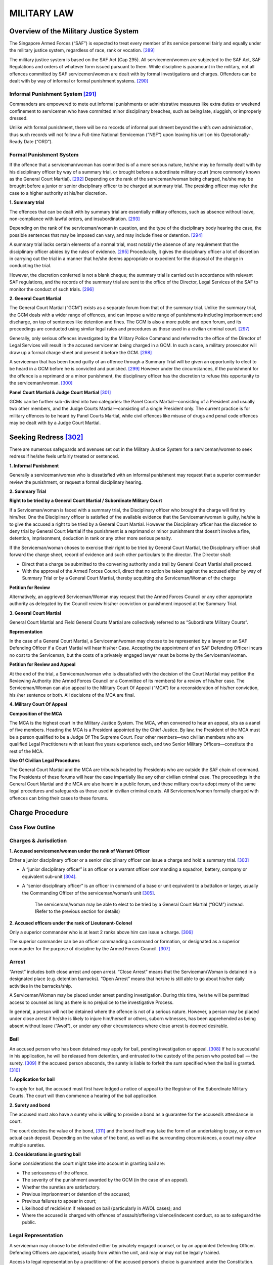 
MILITARY LAW
============

Overview of the Military Justice System
---------------------------------------

The Singapore Armed Forces (“SAF”) is expected to treat every member of
its service personnel fairly and equally under the military justice
system, regardless of race, rank or vocation. [289]_

The military justice system is based on the SAF Act (Cap 295). All
servicemen/women are subjected to the SAF Act, SAF Regulations and
orders of whatever form issued pursuant to them. While discipline is
paramount in the military, not all offences committed by SAF
servicemen/women are dealt with by formal investigations and charges.
Offenders can be dealt with by way of informal or formal punishment
systems. [290]_

Informal Punishment System [291]_
~~~~~~~~~~~~~~~~~~~~~~~~~~~~~~~~~

Commanders are empowered to mete out informal punishments or
administrative measures like extra duties or weekend confinement to
servicemen who have committed minor disciplinary breaches, such as being
late, sluggish, or improperly dressed.

Unlike with formal punishment, there will be no records of informal
punishment beyond the unit’s own administration, thus such records will
not follow a Full-time National Serviceman (“NSF”) upon leaving his unit
on his Operationally-Ready Date (“ORD”).

Formal Punishment System
~~~~~~~~~~~~~~~~~~~~~~~~

If the offence that a serviceman/woman has committed is of a more
serious nature, he/she may be formally dealt with by his disciplinary
officer by way of a summary trial, or brought before a subordinate
military court (more commonly known as the General Court
Martial). [292]_ Depending on the rank of the serviceman/woman being
charged, he/she may be brought before a junior or senior disciplinary
officer to be charged at summary trial. The presiding officer may refer
the case to a higher authority at his/her discretion.

**1. Summary trial**

The offences that can be dealt with by summary trial are essentially
military offences, such as absence without leave, non-compliance
with lawful orders, and insubordination. [293]_

Depending on the rank of the serviceman/woman in question, and the
type of the disciplinary body hearing the case, the possible
sentences that may be imposed can vary, and may include fines or
detention. [294]_

A summary trial lacks certain elements of a normal trial, most
notably the absence of any requirement that the disciplinary officer
abides by the rules of evidence. [295]_ Procedurally, it gives the
disciplinary officer a lot of discretion in carrying out the trial
in a manner that he/she deems appropriate or expedient for the
disposal of the charge in conducting the trial.

However, the discretion conferred is not a blank cheque; the summary
trial is carried out in accordance with relevant SAF regulations,
and the records of the summary trial are sent to the office of the
Director, Legal Services of the SAF to monitor the conduct of such
trials. [296]_

**2. General Court Martial**

The General Court Martial (“GCM”) exists as a separate forum from
that of the summary trial. Unlike the summary trial, the GCM deals
with a wider range of offences, and can impose a wide range of
punishments including imprisonment and discharge, on top of
sentences like detention and fines. The GCM is also a more public
and open forum, and its proceedings are conducted using similar
legal rules and procedures as those used in a civilian criminal
court. [297]_

Generally, only serious offences investigated by the Military Police
Command and referred to the office of the Director of Legal Services
will result in the accused serviceman being charged in a GCM. In
such a case, a military prosecutor will draw up a formal charge
sheet and present it before the GCM. [298]_

A serviceman that has been found guilty of an offence through a
Summary Trial will be given an opportunity to elect to be heard in a
GCM before he is convicted and punished. [299]_ However under the
circumstances, if the punishment for the offence is a reprimand or a
minor punishment, the disciplinary officer has the discretion to
refuse this opportunity to the serviceman/woman. [300]_

**Panel Court Martial & Judge Court Martial**\  [301]_

GCMs can be further sub-divided into two categories: the Panel
Courts Martial—consisting of a President and usually two other
members, and the Judge Courts Martial—consisting of a single
President only. The current practice is for military offences to be
heard by Panel Courts Martial, while civil offences like misuse of
drugs and penal code offences may be dealt with by a Judge Court
Martial.


Seeking Redress [302]_
-------------------------

There are numerous safeguards and avenues set out in the Military
Justice System for a serviceman/women to seek redress if he/she feels
unfairly treated or sentenced.

**1. Informal Punishment**

Generally a serviceman/woman who is dissatisfied with an informal
punishment may request that a superior commander review the
punishment, or request a formal disciplinary hearing.

**2. Summary Trial**

**Right to be tried by a General Court Martial / Subordinate
Military Court**

If a Serviceman/woman is faced with a summary trial, the
Disciplinary officer who brought the charge will first try him/her.
One the Disciplinary officer is satisfied of the available evidence
that the Serviceman/woman is guilty, he/she is to give the accused a
right to be tried by a General Court Martial. However the
Disciplinary officer has the discretion to deny trial by General
Court Martial if the punishment is a reprimand or minor punishment
that doesn’t involve a fine, detention, imprisonment, deduction in
rank or any other more serious penalty.

If the Serviceman/woman choses to exercise their right to be tried
by General Court Martial, the Disciplinary officer shall forward the
charge sheet, record of evidence and such other particulars to the
director. The Director shall:

-  Direct that a charge be submitted to the convening authority and a
   trail by General Court Martial shall proceed.

-  With the approval of the Armed Forces Council, direct that no action
   be taken against the accused either by way of Summary Trial or by a
   General Court Martial, thereby acquitting ehe Serviceman/Woman of the
   charge

**Petition for Review**

Alternatively, an aggrieved Serviceman/Woman may request that the
Armed Forces Council or any other appropriate authority as delegated
by the Council review his/her conviction or punishment imposed at
the Summary Trial.

**3. General Court Martial**

General Court Martial and Field General Courts Martial are
collectively referred to as “Subordinate Military Courts”.

**Representation**

In the case of a General Court Martial, a Serviceman/woman may
choose to be represented by a lawyer or an SAF Defending Officer if
a Court Martial will hear his/her Case. Accepting the appointment of
an SAF Defending Officer incurs no cost to the Serviceman, but the
costs of a privately engaged lawyer must be borne by the
Serviceman/woman.

**Petition for Review and Appeal**

At the end of the trial, a Serviceman/woman who is dissatisfied with
the decision of the Court Martial may petition the Reviewing
Authority (the Armed Forces Council or a Committee of its members)
for a review of his/her case. The Serviceman/Woman can also appeal
to the Military Court Of Appeal (“MCA”) for a reconsideration of
his/her conviction, his /her sentence or both. All decisions of the
MCA are final.

**4. Military Court Of Appeal**

**Composition of the MCA**

The MCA is the highest court in the Military Justice System. The
MCA, when convened to hear an appeal, sits as a aanel of five
members. Heading the MCA is a President appointed by the Chief
Justice. By law, the President of the MCA must be a person qualified
to be a Judge Of The Supreme Court. Four other members—two civilian
members who are qualified Legal Practitioners with at least five
years experience each, and two Senior Military Officers—constitute
the rest of the MCA.

**Use Of Civilian Legal Procedures**

The General Court Martial and the MCA are tribunals headed by
Presidents who are outside the SAF chain of command. The Presidents
of these forums will hear the case impartially like any other
civilian criminal case. The proceedings in the General Court Martial
and the MCA are also heard in a public forum, and these military
courts adopt many of the same legal procedures and safeguards as
those used in civilian criminal courts. All Servicemen/women
formally charged with offences can bring their cases to these
forums.

Charge Procedure
----------------

Case Flow Outline
~~~~~~~~~~~~~~~~~

|image8|

Charges & Jurisdiction
~~~~~~~~~~~~~~~~~~~~~~~~~

**1. Accused servicemen/women under the rank of Warrant Officer**

Either a junior disciplinary officer or a senior disciplinary officer
can issue a charge and hold a summary trial. [303]_

-  A “junior disciplinary officer” is an officer or a warrant officer
   commanding a squadron, battery, company or equivalent
   sub-unit [304]_.

-  A “senior disciplinary officer” is an officer in command of a base or
   unit equivalent to a battalion or larger, usually the Commanding
   Officer of the serviceman/woman’s unit [305]_.

    The serviceman/woman may be able to elect to be tried by a General
    Court Martial (“GCM”) instead. (Refer to the previous section for
    details)

**2. Accused officers under the rank of Lieutenant-Colonel**

Only a superior commander who is at least 2 ranks above him can issue a
charge. [306]_

The superior commander can be an officer commanding a command or
formation, or designated as a superior commander for the purpose of
discipline by the Armed Forces Council. [307]_

Arrest
~~~~~~

“Arrest” includes both close arrest and open arrest. “Close Arrest”
means that the Serviceman/Woman is detained in a designated place (e.g.
detention barracks). “Open Arrest” means that he/she is still able to go
about his/her daily activities in the barracks/ship.

A Serviceman/Woman may be placed under arrest pending investigation.
During this time, he/she will be permitted access to counsel as long as
there is no prejudice to the investigative Process.

In general, a person will not be detained where the offence is not of a
serious nature. However, a person may be placed under close arrest if
he/she is likely to injure him/herself or others, suborn witnesses, has
been apprehended as being absent without leave (“Awol”), or under any
other circumstances where close arrest is deemed desirable.


Bail
~~~~~~~

An accused person who has been detained may apply for bail, pending
investigation or appeal. [308]_ If he is successful in his application,
he will be released from detention, and entrusted to the custody of the
person who posted bail — the surety. [309]_ If the accused person
absconds, the surety is liable to forfeit the sum specified when the
bail is granted. [310]_

**1. Application for bail**

To apply for bail, the accused must first have lodged a notice of appeal
to the Registrar of the Subordinate Military Courts. The court will then
commence a hearing of the bail application.

**2. Surety and bond**

The accused must also have a surety who is willing to provide a bond as
a guarantee for the accused’s attendance in court.

The court decides the value of the bond, [311]_ and the bond itself
may take the form of an undertaking to pay, or even an actual cash
deposit. Depending on the value of the bond, as well as the
surrounding circumstances, a court may allow multiple sureties.

**3. Considerations in granting bail**

Some considerations the court might take into account in granting bail
are:

-  The seriousness of the offence.

-  The severity of the punishment awarded by the GCM (in the case of an
   appeal).

-  Whether the sureties are satisfactory.

-  Previous imprisonment or detention of the accused;

-  Previous failures to appear in court;

-  Likelihood of recidivism if released on bail (particularly in AWOL
   cases); and

-  Where the accused is charged with offences of assault/offering
   violence/indecent conduct, so as to safeguard the public.

Legal Representation
~~~~~~~~~~~~~~~~~~~~

A serviceman may choose to be defended either by privately engaged
counsel, or by an appointed Defending Officer. Defending Officers are
appointed, usually from within the unit, and may or may not be legally
trained.

Access to legal representation by a practitioner of the accused person’s
choice is guaranteed under the Constitution. [312]_ However, this
entitlement only arises after “a reasonable time” after arrest so as to
facilitate the investigative process. [313]_ What constitutes “a
reasonable time” is based on the circumstances of the case, [314]_ but
in general the onus is on the investigative authority to justify the
denial of access to counsel by explaining why it would be prejudicial to
the investigative process.

Requesting Reduction & Alteration Of Charges
~~~~~~~~~~~~~~~~~~~~~~~~~~~~~~~~~~~~~~~~~~~~

Representations are written memorandums to the prosecution, and are
written to persuade the prosecution to reduce the number of charges
brought against the serviceman. Representations may be written in the
same style as a mitigation plea, and are submitted well in advance of
the trial date. If you require more time to prepare for the trial (such
as for the purpose of interviewing the serviceman and writing
representations), you may request a postponement of the trial date.

Upon interviewing the accused serviceman/woman and informing him/her of
the charges, the Defending Officer/legal representative should note if
he/she would like to contest any of the charges, either because they
contain details which he/she feels are inaccurate, or if he/she is not
amenable to admitting to the charge at all. Representations can
therefore be made to the prosecution for the purpose of reducing or
altering the charges.

The Defending Officer/legal representative might want to make
representations to the prosecution especially in cases where there are
multiple charges drawn against the serviceman form a single incident, or
when the modification of a few particulars of the charge would make the
serviceman agreeable to admitting to it.

The prosecution may respond in a number of ways:

-  An agreement to withdraw a charge means that the charge will be stood
   down entirely

-  Taking a charge into consideration means that the court will not
   treat the charges individually during sentencing, but will take them
   into consideration in the judgment. This usually is conditional on
   the serviceman’s agreement to plead guilty to the charges to be taken
   into consideration.

-  Lastly, the prosecution may choose to continue with the charges, in
   which case the charges will be brought up during the trial.

Whether charges will be dropped, taken into consideration or proceeded
upon is entirely up to the discretion of the prosecutor.

Mitigation & Defence
~~~~~~~~~~~~~~~~~~~~

    **1. Mitigation**\  [315]_

Mitigation is adopted only when the accused has already pleaded guilty.
If a serviceman/woman pleads guilty, he/she essentially accepts full
admission to the charge(s) brought against him/her, and the GCM must
then decide on the appropriate sentence.

    Therefore, the main objective of a mitigating plea is to reduce the
    sentence by raising appropriate mitigating factors. These include
    previous good conduct, remorse and adverse family backgrounds.

    Besides mitigation based on existing charges, another avenue for
    reducing the overall sentence is to reduce the overall number of
    charges. This involves making representations to the prosecution.
    (Refer to Chapter 18.2.6)

    **2. Defence**

    If the accused pleads “not guilty”, the prosecution will then submit
    evidence to prove the charges. The accused may then submit a defence
    to rebut the allegations made by the prosecution. In general, a
    defence is more difficult to conduct than mitigation. Although it is
    possible for a serviceman/woman to represent him/herself, or to
    request a Defending Officer, most servicemen/women privately engage
    lawyers if they are contesting the charge.

Common Military Offences
------------------------

The following sub-chapter outlines peacetime offences in the SAF Act
(Cap. 295) that servicemen/women are more commonly convicted of and the
corresponding sentences for each offence.

General Conduct Offences

**Disobedience of general orders** (s 21): This is a catch-all provision
regarding the contravention or failure to comply with a lawful general
order which the serviceman/woman might have or ought to have known
about.

**•** Maximum sentence\ **:** **2 years** imprisonment

**Conduct to prejudice of good order or discipline** (s 25): This is
another catch-all provision regarding a serviceman whose conduct or
omission is considered to be to the prejudice of good order or
discipline.

**•** Maximum sentence\ **:** **12 months** imprisonment

**Malingering** (s 32): There are three forms of malingering:

(a) Falsely pretending to suffer from an illness.

(b) Deliberately injuingr oneself or any person, or causing oneself to
    be injured by any person, and doing so with the intent to render
    oneself or the other person to be rendered unfit for service.

(c) Doing anything to produce, prolong or aggravate any sickness with
    the intent to render or keep himself unfit for duty or service.

    • Maximum sentence: **12 months** imprisonment

**Intoxication** (s 33): This offence is applicable whether the
serviceman/woman was on duty or not when found to be intoxicated.

**•** Maximum sentence\ **: 6 months** imprisonment

**Possession, etc., of drugs** (s 34): Any person who possesses, smokes
or consumes any controlled drug is liable under this section. What is
considered a “controlled drug” is defined in any written law relating to
the misuse or control of drugs, such as the Misuse of Drugs Act (Cap.
185). A possible defence is that the serviceman/woman was authorised to
do so.

**•** Maximum sentence: **5 years** imprisonment

**Contempt** (s 48): This offence is applicable mainly to disobedience
of lawful judicial procedural orders, such as failing to comply with a
summons/order to attend as a witness at the Military Court of Appeal (s
48(1)(a)), or refusing to take an oath when required to do so (s
48(1)(b)).

    **•** Maximum sentence: **2 years imprisonment**, but if the court
    requires the offender to be tried summarily instead of at trial,
    then the maximum sentence is **21 days** imprisonment or a $50 fine


Absence Without Leave

**Absence without leave** (s 22):

Absence without leave is commonly referred to as “AWOL” (Absent Without
Official Leave). Any serviceman/woman who is absent from where he/she is
lawfully required to be present is liable under this section. It is a
defence that the serviceman/woman was absent due to a result of
circumstances over which he/she had no control (s 22(2)).

**•** Maximum sentence: **2 years** imprisonment

**Desertion** (s 23):

Absence without leave escalates into the offence of desertion if the
serviceman/woman is not only absent from where he/she is lawfully
required to be present, but is also found to have intended to remain
permanently absent from duty without lawful authority when/after he/she
has failed to report to his place of duty (s 23(2)(b)).

**•** Maximum sentence: **10 years** imprisonment

Abuse & Excess of Authority

**Abuse of authority** (s 29): A serviceman/woman is liable under this
section if he/she knowingly exceeds his/her authority over a
subordinate.

• Maximum sentence: **2 years** imprisonment

**Personation and excess of authority** (s 30):

(a) When a serviceman/woman holds himself out to have a rank, status, or
assignment in the SAF, or who wears any military dress, insignia or
badge that he is not authorised to wear, is liable under s 30(1).

-  Maximum sentence: **12 months** imprisonment

(b) When a serviceman/woman who, without authority does any act while
holding him/herself out to have authority to do so, is liable under s
30(2).

• Maximum sentence: **2 years** imprisonment

Offences Against Persons & Property

**Endangering life or property** (s 41): Any serviceman/woman who does
an act that endangers life or property, and which causes or is likely to
cause injury to the person or property, is liable under this section.

    **•** Maximum sentence: **5 years** imprisonment for wilful acts
    (s 41(a)) and 3 years imprisonment for negligent acts (s 41(b))

**Damage to, and loss of, SAF property, etc.** (s 42):

Any serviceman/woman who wilfully damages or causes the loss of, or is
concerned in the wilful damage or loss of any SAF property or any
property belonging to a person subject to military law is liable under s
42(1). This includes acts of wilful neglect.

**•** Maximum sentence: **3 years** imprisonment

Any serviceman/woman who causes through a negligent act or omission any
damage to, or loss of, SAF property, or has committed a wilful or
negligent act or omission which is likely to cause damage to, or loss
of, SAF property, is liable under s 42(2).

**•** Maximum sentence: **2 years** imprisonment, or **3 years**
imprisonment if the property concerned consists of arms, or is an
aircraft, a vessel or a vehicle

**Unlawful arrest** (s 45):

Any serviceman/woman who either unlawfully holds a person in custody, or
does not comply with the regulations governing the placing of a person
in custody, is liable under this section.

**•** Maximum sentence: **2 years** imprisonment

Misappropriation & Misapplication of Property

**Dishonest misappropriation of SAF property** (s 43):

Any serviceman/woman is liable if he/she steals or dishonestly
misappropriates any SAF property, or:

(a) Is involved in the stealing of any SAF property (s 43(a)); or

(b) Receives any property belonging to the SAF or to a person subject to
military law while knowing that it was stolen or dishonestly
misappropriated (s 43(b))

    **•** Maximum sentence: **3 years** imprisonment, or **7 years**
    imprisonment if the property in question consisted of an aircraft, a
    vessel, or arms.

**Misapplication and waste of SAF property** (s 44):

Any serviceman/woman who misapplies or wastefully expends any SAF
property is liable under this section.

**•** Maximum sentence: **2 years** imprisonment

Abetments & Attempts

**Abetments and attempts** (s 58):

Any person who aids, abets, counsels or procures the commission of a
military offence, or who attempts to commit a military offence, shall be
liable for the same punishment as for the offence. However, if the
offence is punishable by death, the maximum sentence for an abetment or
attempt shall be imprisonment.

Defences

**Justification, excuse and defence** (s 59):

Rules and principles regarding justifications, excuses and defences as
established in the civil courts are also applicable to any charge under
the SAF Act.

Commonly Asked Questions on Military Law

**Will I be charged in a civil court after being charged in a military
court?**

If you have been charged in a military court, you cannot be charged in a
civil court for the same offence or for an offence arising from the same
facts.

**Can I choose to stand trial in a civil court instead of a military
court?**

As a military charge is not a civil charge, once you have been charged
in a military court you cannot request to be charged in a civil court.

**Will I have a civil criminal record as a result of a military
charge?**

No.

If you have been charged with a military offence under the SAF Act (as
opposed to the Penal Code), the SAF will record the offence internally
but you will not have a criminal record.

**Will I be sent to the detention barracks immediately upon arrest?**

You may be detained in the detention barracks while waiting for the
court martial. The wait in detention may be counted as part of your
subsequent sentence.

**Will a military charge affect my employment or education prospects?**

In general, any military offence may be reflected in your ORD transcript
and will be viewed by potential employers and educational institutions.
Certain universities and employers may also include a request for any
conviction by a court of law including a military court.

**What happens if I can’t pay a fine imposed on me?**

If you default on a fine, you may be detained in the Detention Barracks
for a period of 10 days for a fine of $100 and below, a period of 20
days for a fine between $300 and $100 and a maximum of 40 days for
larger amounts. [316]_

**Can I work while serving in the SAF?**

NSFs can apply to their Commanding Officer for permission to work
outside of military duties provided there are pressing personal
circumstances and that such work does not conflict with military duties.

**Can my items be confiscated during a search?**

Confiscation of items can only take place when you are under arrest.
Only a military policeman who is making an arrest can confiscate your
personal items if there is reason to believe that the items were used in
the offence or are relevant evidence of the offence. Your items may be
detained until your discharge or acquittal. Any other military personnel
are only able to search for and seize offensive weapons.

**Can my parents / relatives / girlfriend visit me in the Detention
Barracks?**

Detained serviceman can only have 1 visit per week from immediate family
members only but there is no limit on the number of visits by legal
counsel or Defending Officers. You may also receive letters, and write 1
letter per week. [317]_

.. [289]
   Ministry of Defence (“MINDEF”), *Cyber Pioneer: Military justice
   system treats all fairly and equally* (25 January 2008), available at
   http://www.mindef.gov.sg/imindef/resourcelibrary/cyberpioneer/topics/articles/news/2008/January/25jan08\_news.html,
   last accessed on 17 June 2014

.. [290]
   Ibid

.. [291]
   Ibid

.. [292]
   Ibid

.. [293]
   Ibid

.. [294]
   Ibid

.. [295]
   Singapore Armed Forces (“SAF”) Act (Cap. 295) s 76

.. [296]
   MINDEF, *Cyber Pioneer: Military justice system treats all fairly and
   equally* (25 January 2008), available at
   http://www.mindef.gov.sg/imindef/resourcelibrary/cyberpioneer/topics/articles/news/2008/January/25jan08\_news.html,
   last accessed on 17 June 2014

.. [297]
   Ibid

.. [298]
   Ibid

.. [299]
   SAF Act (Cap. 295) s 77(1)

.. [300]
   SAF Act (Cap. 295) s 77(3)

.. [301]
   MINDEF, *Cyber Pioneer: Military justice system treats all fairly and
   equally* (25 January 2008), available at
   http://www.mindef.gov.sg/imindef/resourcelibrary/cyberpioneer/topics/articles/news/2008/January/25jan08\_news.html,
   last accessed on 17 June 2014

.. [302]
   Ibid

.. [303]
   SAF Act (Cap 295) s 62(4)

.. [304]
   SAF Act (Cap 295) s 2(1)

.. [305]
   Ibid

.. [306]
   SAF Act (Cap 295) s 62(3)

.. [307]
   SAF Act (Cap 295) s 2(1)

.. [308]
   SAF Act (Cap 295) ss 130, 182B

.. [309]
   Criminal Procedure Code (Cap 68) s 104(1)

.. [310]
   Criminal Procedure Code (Cap 68) s 104(2)

.. [311]
   SAF Act (Cap 295) s 182C

.. [312]
   Constitution of the Republic of Singapore, Art. 9(3)

.. [313]
   Jasbir Singh v PP [1994] 1 SLR(R) 782; James Raj s/o Arokiasamy v PP
   [2014] SGHC 10

.. [314]
   Ibid

.. [315]
   *See* Law Gazette, *Plea in Mitigation*, available at
   http://www.lawgazette.com.sg/2006-1/Jan06-feature2.htm, last accessed
   on 19 June 2014

.. [316]
   SAF Act (Cap 295) s 71

.. [317]
   SAF Military Police Command, *FAQs: SAF Detention Barracks*,
   available at
   http://www.mindef.gov.sg/imindef/mindef\_websites/atozlistings/safmpc/faqs.html,
   last accessed on 19 June 2014

.. |image8| image:: ../_static/image9.png
